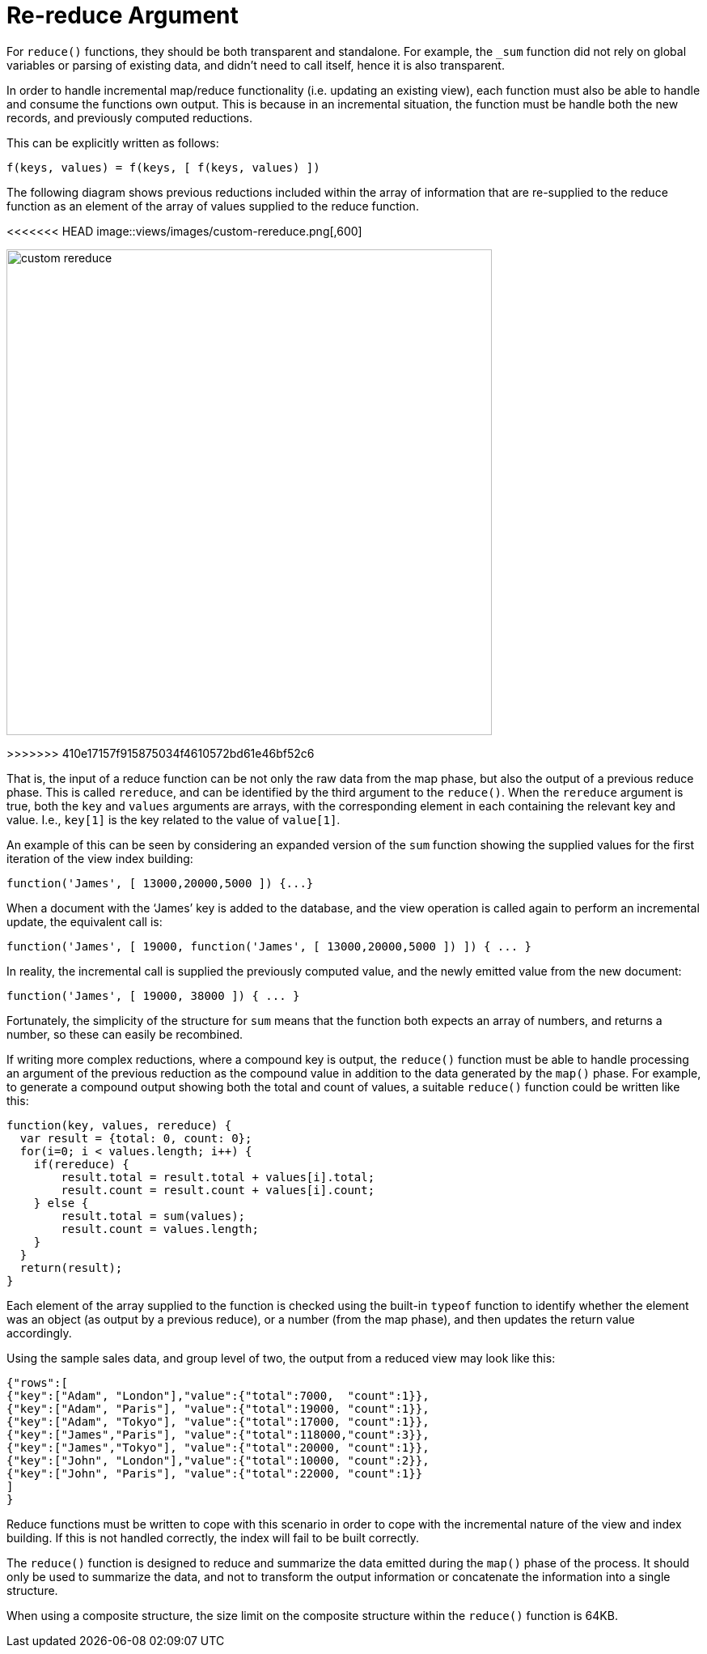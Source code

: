 = Re-reduce Argument
:page-topic-type: concept

For `reduce()` functions, they should be both transparent and standalone.
For example, the `_sum` function did not rely on global variables or parsing of existing data, and didn’t need to call itself, hence it is also transparent.

In order to handle incremental map/reduce functionality (i.e.
updating an existing view), each function must also be able to handle and consume the functions own output.
This is because in an incremental situation, the function must be handle both the new records, and previously computed reductions.

This can be explicitly written as follows:

----
f(keys, values) = f(keys, [ f(keys, values) ])
----

The following diagram shows previous reductions included within the array of information that are re-supplied to the reduce function as an element of the array of values supplied to the reduce function.

<<<<<<< HEAD
image::views/images/custom-rereduce.png[,600]
=======
image::views/custom-rereduce.png[,600]
>>>>>>> 410e17157f915875034f4610572bd61e46bf52c6

That is, the input of a reduce function can be not only the raw data from the map phase, but also the output of a previous reduce phase.
This is called `rereduce`, and can be identified by the third argument to the `reduce()`.
When the `rereduce` argument is true, both the `key` and `values` arguments are arrays, with the corresponding element in each containing the relevant key and value.
I.e., `key[1]` is the key related to the value of `value[1]`.

An example of this can be seen by considering an expanded version of the `sum` function showing the supplied values for the first iteration of the view index building:

----
function('James', [ 13000,20000,5000 ]) {...}
----

When a document with the ‘James’ key is added to the database, and the view operation is called again to perform an incremental update, the equivalent call is:

----
function('James', [ 19000, function('James', [ 13000,20000,5000 ]) ]) { ... }
----

In reality, the incremental call is supplied the previously computed value, and the newly emitted value from the new document:

----
function('James', [ 19000, 38000 ]) { ... }
----

Fortunately, the simplicity of the structure for `sum` means that the function both expects an array of numbers, and returns a number, so these can easily be recombined.

If writing more complex reductions, where a compound key is output, the `reduce()` function must be able to handle processing an argument of the previous reduction as the compound value in addition to the data generated by the `map()` phase.
For example, to generate a compound output showing both the total and count of values, a suitable `reduce()` function could be written like this:

----
function(key, values, rereduce) {
  var result = {total: 0, count: 0};
  for(i=0; i < values.length; i++) {
    if(rereduce) {
        result.total = result.total + values[i].total;
        result.count = result.count + values[i].count;
    } else {
        result.total = sum(values);
        result.count = values.length;
    }
  }
  return(result);
}
----

Each element of the array supplied to the function is checked using the built-in `typeof` function to identify whether the element was an object (as output by a previous reduce), or a number (from the map phase), and then updates the return value accordingly.

Using the sample sales data, and group level of two, the output from a reduced view may look like this:

----
{"rows":[
{"key":["Adam", "London"],"value":{"total":7000,  "count":1}},
{"key":["Adam", "Paris"], "value":{"total":19000, "count":1}},
{"key":["Adam", "Tokyo"], "value":{"total":17000, "count":1}},
{"key":["James","Paris"], "value":{"total":118000,"count":3}},
{"key":["James","Tokyo"], "value":{"total":20000, "count":1}},
{"key":["John", "London"],"value":{"total":10000, "count":2}},
{"key":["John", "Paris"], "value":{"total":22000, "count":1}}
]
}
----

Reduce functions must be written to cope with this scenario in order to cope with the incremental nature of the view and index building.
If this is not handled correctly, the index will fail to be built correctly.

The `reduce()` function is designed to reduce and summarize the data emitted during the `map()` phase of the process.
It should only be used to summarize the data, and not to transform the output information or concatenate the information into a single structure.

When using a composite structure, the size limit on the composite structure within the `reduce()` function is 64KB.
